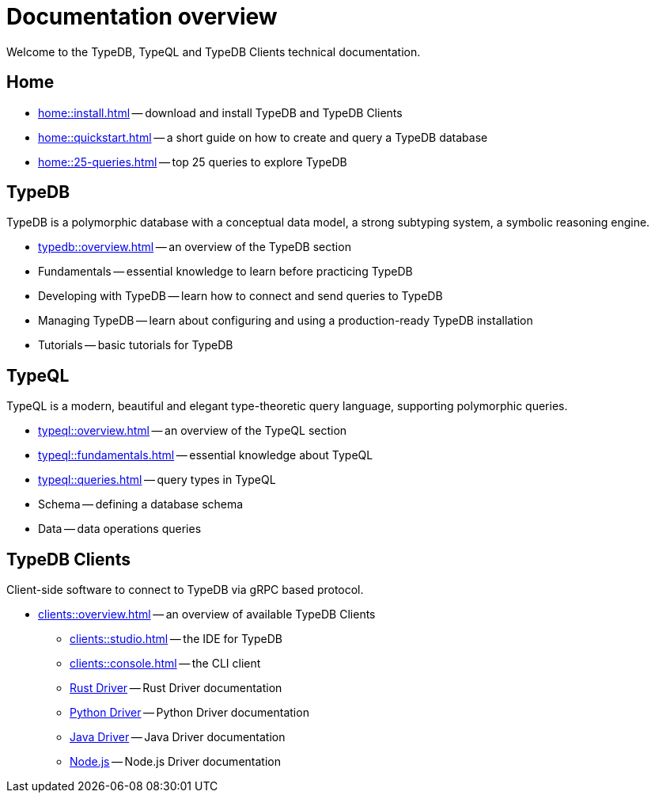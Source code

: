= Documentation overview
:keywords: typedb, typeql, clients, documentation, overview
:pageTitle: Documentation overview
:summary: A birds-eye view of all documentation for TypeDB, TypeQL, and TypeDB Clients

Welcome to the TypeDB, TypeQL and TypeDB Clients technical documentation.

== Home
//home?

//* xref:home::what-is-typedb.adoc[]
* xref:home::install.adoc[] -- download and install TypeDB and TypeDB Clients
* xref:home::quickstart.adoc[] -- a short guide on how to create and query a TypeDB database
* xref:home::25-queries.adoc[] -- top 25 queries to explore TypeDB

== TypeDB

TypeDB is a polymorphic database with a conceptual data model,
a strong subtyping system,
a symbolic reasoning engine.

* xref:typedb::overview.adoc[] -- an overview of the TypeDB section

[#_fundamentals]
* Fundamentals -- essential knowledge to learn before practicing TypeDB

[#_developing]
* Developing with TypeDB -- learn how to connect and send queries to TypeDB

[#_managing]
* Managing TypeDB -- learn about configuring and using a production-ready TypeDB installation

[#_tutorials]
* Tutorials -- basic tutorials for TypeDB

[#_typeql]
== TypeQL

TypeQL is a modern, beautiful and elegant type-theoretic query language, supporting polymorphic queries.

* xref:typeql::overview.adoc[] -- an overview of the TypeQL section
* xref:typeql::fundamentals.adoc[] -- essential knowledge about TypeQL
* xref:typeql::queries.adoc[] -- query types in TypeQL
* Schema -- defining a database schema
* Data -- data operations queries

//* xref:typeql::grammar.adoc[].

== TypeDB Clients

Client-side software to connect to TypeDB via gRPC based protocol.

* xref:clients::overview.adoc[] -- an overview of available TypeDB Clients
** xref:clients::studio.adoc[] -- the IDE for TypeDB
** xref:clients::console.adoc[] -- the CLI client
** xref:clients:ROOT:rust-driver.adoc[Rust Driver] -- Rust Driver documentation
** xref:clients:ROOT:python-driver.adoc[Python Driver] -- Python Driver documentation
** xref:clients:ROOT:java-driver.adoc[Java Driver] -- Java Driver documentation
** xref:clients:ROOT:nodejs-driver.adoc[Node.js] -- Node.js Driver documentation

//* xref:clients::other-languages.adoc[].
//* xref:clients::new-driver.adoc[]

//* xref:clients:resources:downloads.adoc[Downloads]
//#todo Remove it
